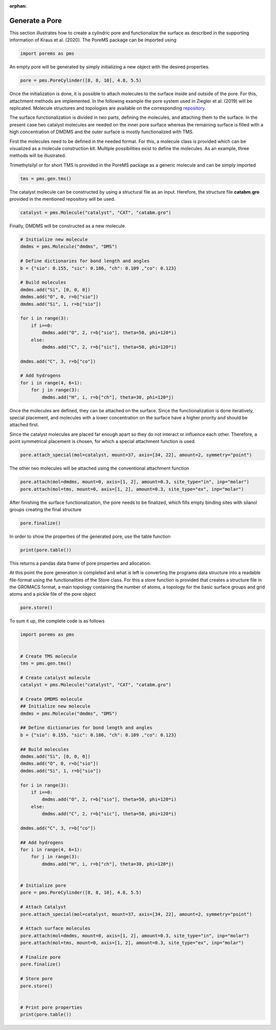 :orphan:

.. raw:: html

  <div class="container-fluid">
    <div class="row">
      <div class="col-md-10">
        <div style="text-align: justify; text-justify: inter-word;">

Generate a Pore
===============

This section illustrates how to create a cylindric pore and functionalize the surface as described in the supporting information of Kraus et al. (2020). The PoreMS package can be imported using

.. code-block:: python

  import porems as pms

An empty pore will be generated by simply initializing a new object with the desired properties.

.. code-block:: python

  pore = pms.PoreCylinder([8, 8, 10], 4.8, 5.5)

Once the initialization is done, it is possible to attach molecules to the surface inside and outside of the pore. For this, attachment methods are implemented. In the following example the pore system used in Ziegler et al. (2019) will be replicated. Molecule structures and topologies are available on the corresponding `repository <https://doi.org/10.18419/darus-477>`_.

The surface functionalization is divided in two parts, defining the molecules, and attaching them to the surface. In the present case two catalyst molecules are needed on the inner pore surface whereas the remaining surface is filled with a high concentration of DMDMS and the outer surface is mostly functionalized with TMS.

First the molecules need to be defined in the needed format. For this, a molecule class is provided which can be visualized as a molecule construction kit. Multiple possibilities exist to define the molecules. As an example, three methods will be illustrated.

Trimethylsilyl or for short TMS is provided in the PoreMS package as a generic molecule and can be simply imported

.. code-block:: python

  tms = pms.gen.tms()

The catalyst molecule can be constructed by using a structural file as an input. Herefore, the structure file **catabm.gro** provided in the mentioned repository will be used.

.. code-block:: python

  catalyst = pms.Molecule("catalyst", "CAT", "catabm.gro")

Finally, DMDMS will be constructed as a new molecule.

.. code-block:: python

  # Initialize new molecule
  dmdms = pms.Molecule("dmdms", "DMS")

  # Define dictionaries for bond length and angles
  b = {"sio": 0.155, "sic": 0.186, "ch": 0.109 ,"co": 0.123}

  # Build molecules
  dmdms.add("Si", [0, 0, 0])
  dmdms.add("O", 0, r=b["sio"])
  dmdms.add("Si", 1, r=b["sio"])

  for i in range(3):
      if i==0:
          dmdms.add("O", 2, r=b["sio"], theta=50, phi=120*i)
      else:
          dmdms.add("C", 2, r=b["sic"], theta=50, phi=120*i)

  dmdms.add("C", 3, r=b["co"])

  # Add hydrogens
  for i in range(4, 6+1):
      for j in range(3):
          dmdms.add("H", i, r=b["ch"], theta=30, phi=120*j)

Once the molecules are defined, they can be attached on the surface. Since the functionalization is done iteratively, special placement, and molecules with a lower concentration on the surface have a higher priority and should be attached first.

Since the catalyst molecules are placed far enough apart so they do not interact or influence each other. Therefore, a point symmetrical placement is chosen, for which a special attachment function is used.

.. code-block:: python

  pore.attach_special(mol=catalyst, mount=37, axis=[34, 22], amount=2, symmetry="point")

The other two molecules will be attached using the conventional attachment function

.. code-block:: python

  pore.attach(mol=dmdms, mount=0, axis=[1, 2], amount=0.3, site_type="in", inp="molar")
  pore.attach(mol=tms, mount=0, axis=[1, 2], amount=0.3, site_type="ex", inp="molar")

After finishing the surface functionalization, the pore needs to be finalized, which fills empty binding sites with silanol groups creating the final structure

.. code-block:: python

  pore.finalize()

In order to show the properties of the generated pore, use the table function

.. code-block:: python

  print(pore.table())

This returns a pandas data frame of pore properties and allocation.

At this point the pore generation is completed and what is left is converting the programs data structure into a readable file-format using the functionalities of the Store class. For this a store function is provided that creates a structure file in the GROMACS format, a main topology containing the number of atoms, a topology for the basic surface groups and grid atoms and a pickle file of the pore object

.. code-block:: python

  pore.store()

To sum it up, the complete code is as follows

.. code-block:: python

  import porems as pms


  # Create TMS molecule
  tms = pms.gen.tms()

  # Create catalyst molecule
  catalyst = pms.Molecule("catalyst", "CAT", "catabm.gro")

  # Create DMDMS molecule
  ## Initialize new molecule
  dmdms = pms.Molecule("dmdms", "DMS")

  ## Define dictionaries for bond length and angles
  b = {"sio": 0.155, "sic": 0.186, "ch": 0.109 ,"co": 0.123}

  ## Build molecules
  dmdms.add("Si", [0, 0, 0])
  dmdms.add("O", 0, r=b["sio"])
  dmdms.add("Si", 1, r=b["sio"])

  for i in range(3):
      if i==0:
          dmdms.add("O", 2, r=b["sio"], theta=50, phi=120*i)
      else:
          dmdms.add("C", 2, r=b["sic"], theta=50, phi=120*i)

  dmdms.add("C", 3, r=b["co"])

  ## Add hydrogens
  for i in range(4, 6+1):
      for j in range(3):
          dmdms.add("H", i, r=b["ch"], theta=30, phi=120*j)


  # Initialize pore
  pore = pms.PoreCylinder([8, 8, 10], 4.8, 5.5)

  # Attach Catalyst
  pore.attach_special(mol=catalyst, mount=37, axis=[34, 22], amount=2, symmetry="point")

  # Attach surface molecules
  pore.attach(mol=dmdms, mount=0, axis=[1, 2], amount=0.3, site_type="in", inp="molar")
  pore.attach(mol=tms, mount=0, axis=[1, 2], amount=0.3, site_type="ex", inp="molar")

  # Finalize pore
  pore.finalize()

  # Store pore
  pore.store()


  # Print pore properties
  print(pore.table())

.. raw:: html

        </div>
      </div>
    </div>
  </div>
